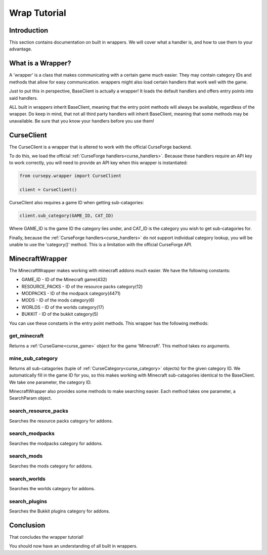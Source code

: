 =============
Wrap Tutorial
=============

Introduction
============

This section contains documentation on built in wrappers.
We will cover what a handler is, 
and how to use them to your advantage.

What is a Wrapper?
==================

A 'wrapper' is a class that makes communicating with a certain game much easier.
They may contain category IDs and methods that allow for easy communication.
wrappers might also load certain handlers that work well
with the game.

Just to put this in perspective,
BaseClient is actually a wrapper!
It loads the default handlers and offers entry 
points into said handlers.

ALL built in wrappers inherit BaseClient,
meaning that the entry point methods will always be available,
regardless of the wrapper.
Do keep in mind, that not all third party handlers
will inherit BaseClient, meaning that some methods may be unavailable.
Be sure that you know your handlers before you use them!

.. _curse_client:

CurseClient
===========

The CurseClient is a wrapper that is altered to work with the official CurseForge backend.

To do this, we load the official :ref:`CurseForge handlers<curse_handlers>`.
Because these handlers require an API key to work correctly,
you will need to provide an API key when this wrapper is instantiated:

.. code-block:: python

    from cursepy.wrapper import CurseClient

    client = CurseClient()

CurseClient also requires a game ID when getting sub-catagories:

.. code-block:: python

    client.sub_category(GAME_ID, CAT_ID)

Where GAME_ID is the game ID the category lies under,
and CAT_ID is the category you wish to get sub-catagories for.

Finally, because the :ref:`CurseForge handlers<curse_handlers>` do not support individual category lookup,
you will be unable to use the 'category()' method.
This is a limitation with the official CurseForge API.

MinecraftWrapper
================

The MinecraftWrapper makes working with minecraft addons much easier.
We have the following constants:

* GAME_ID - ID of the Minecraft game(432)
* RESOURCE_PACKS - ID of the resource packs category(12)
* MODPACKS - ID of the modpack category(4471)
* MODS - ID of the mods category(6)
* WORLDS - ID of the worlds category(17)
* BUKKIT - ID of the bukkit category(5)

You can use these constants in the entry point methods.
This wrapper has the following methods:

get_minecraft
-------------

Returns a :ref:`CurseGame<curse_game>` object for the game 'Minecraft'.
This method takes no arguments.

mine_sub_category
-----------------

Returns all sub-catagories (tuple of :ref:`CurseCategory<curse_category>` objects) for the given category ID.
We automatically fill in the game ID for you,
so this makes working with Minecraft sub-catagories identical to the BaseClient.
We take one parameter, the category ID.

MinecraftWrapper also provides some methods to make searching easier.
Each method takes one parameter, a SearchParam object.

search_resource_packs
---------------------

Searches the resource packs category for addons.

search_modpacks
---------------

Searches the modpacks category for addons.

search_mods
-----------

Searches the mods category for addons.

search_worlds
-------------

Searches the worlds category for addons.

search_plugins
--------------

Searches the Bukkit plugins category for addons.

Conclusion
==========

That concludes the wrapper tutorial!

You should now have an understanding of all built in wrappers.
